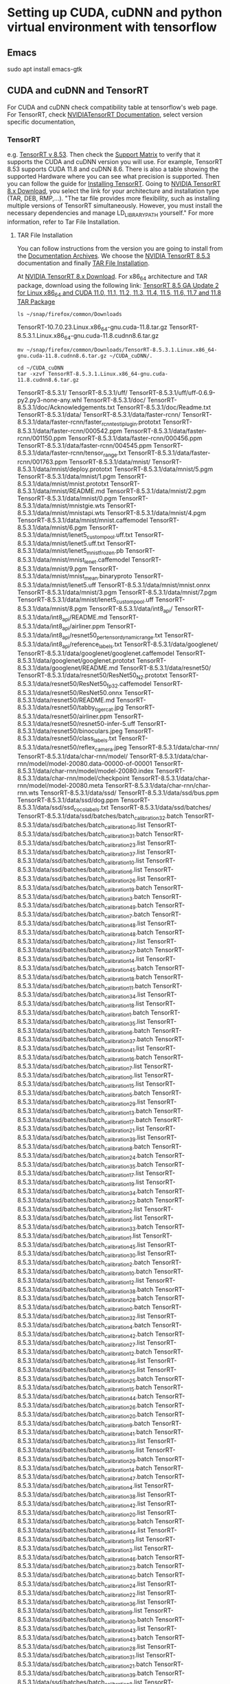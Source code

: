 * Setting up CUDA, cuDNN and python virtual environment with tensorflow

** Emacs
# Need to fix some public key issue (See Copilot log)
sudo apt  install emacs-gtk


** CUDA and cuDNN and TensorRT
For CUDA and cuDNN check compatibility table at tensorflow's web page.
For TensorRT, check [[https://docs.nvidia.com/deeplearning/tensorrt/archives/index.html#trt_8][NVIDIATensorRT Documentation]], select version
specific documentation,

*** TensorRT
e.g. [[https://docs.nvidia.com/deeplearning/tensorrt/archives/tensorrt-853/index.html][TensorRT v 8.53]]. Then check the [[https://docs.nvidia.com/deeplearning/tensorrt/archives/tensorrt-853/support-matrix/index.html][Support Matrix]] to verify that it
supports the CUDA and cuDNN version you will use.  For example,
TensorRT 8.53 supports CUDA 11.8 and cuDNN 8.6.  There is also a table
showing the supported Hardware where you can see what precision is
supported.  Then you can follow the guide for
[[https://docs.nvidia.com/deeplearning/tensorrt/archives/tensorrt-853/install-guide/index.html][Installing TensorRT]].  Going to [[https://developer.nvidia.com/nvidia-tensorrt-8x-download][NVIDIA TensorRT 8.x Download]], you
select the link for your architecture and installation type (TAR, DEB,
RMP,...).  "The tar file provides more flexibility, such as installing
multiple versions of TensorRT simultaneously. However, you must
install the necessary dependencies and manage LD_LIBRARY_PATH
yourself." For more information, refer to Tar File Installation.

**** TAR File Installation
You can follow instructions from the version you are going to install
from the [[https://docs.nvidia.com/deeplearning/tensorrt/archives/index.html#trt_8][Documentation Archives]].  We choose the [[https://docs.nvidia.com/deeplearning/tensorrt/archives/index.html#trt_8][NVIDIA TensorRT 8.5.3]]
documentation and finally [[https://docs.nvidia.com/deeplearning/tensorrt/archives/tensorrt-853/install-guide/index.html#installing-tar][TAR File Installation]].

At [[https://developer.nvidia.com/nvidia-tensorrt-8x-download][NVIDIA TensorRT 8.x Download]]. For x86_64 architecture and TAR package, download using the
following link: [[https://developer.nvidia.com/downloads/compute/machine-learning/tensorrt/secure/8.5.3/tars/TensorRT-8.5.3.1.Linux.x86_64-gnu.cuda-11.8.cudnn8.6.tar.gz][TensorRT 8.5 GA Update 2 for Linux x86_64 and CUDA
11.0, 11.1, 11.2, 11.3, 11.4, 11.5, 11.6, 11.7 and 11.8 TAR Package]]

#+NAME: ls_download
#+BEGIN_SRC shell :results drawer
ls ~/snap/firefox/common/Downloads
#+END_SRC

#+RESULTS: ls_download
:results:
TensorRT-10.7.0.23.Linux.x86_64-gnu.cuda-11.8.tar.gz
TensorRT-8.5.3.1.Linux.x86_64-gnu.cuda-11.8.cudnn8.6.tar.gz
:end:

#+NAME: move
#+BEGIN_SRC shell :results drawer
mv ~/snap/firefox/common/Downloads/TensorRT-8.5.3.1.Linux.x86_64-gnu.cuda-11.8.cudnn8.6.tar.gz ~/CUDA_cuDNN/.
#+END_SRC

#+RESULTS: move

#+NAME: tar
#+BEGIN_SRC shell :results drawer
  cd ~/CUDA_cuDNN
  tar -xzvf TensorRT-8.5.3.1.Linux.x86_64-gnu.cuda-11.8.cudnn8.6.tar.gz
#+END_SRC

#+RESULTS: tar
:results:
TensorRT-8.5.3.1/
TensorRT-8.5.3.1/uff/
TensorRT-8.5.3.1/uff/uff-0.6.9-py2.py3-none-any.whl
TensorRT-8.5.3.1/doc/
TensorRT-8.5.3.1/doc/Acknowledgements.txt
TensorRT-8.5.3.1/doc/Readme.txt
TensorRT-8.5.3.1/data/
TensorRT-8.5.3.1/data/faster-rcnn/
TensorRT-8.5.3.1/data/faster-rcnn/faster_rcnn_test_iplugin.prototxt
TensorRT-8.5.3.1/data/faster-rcnn/000542.ppm
TensorRT-8.5.3.1/data/faster-rcnn/001150.ppm
TensorRT-8.5.3.1/data/faster-rcnn/000456.ppm
TensorRT-8.5.3.1/data/faster-rcnn/004545.ppm
TensorRT-8.5.3.1/data/faster-rcnn/tensor_range.txt
TensorRT-8.5.3.1/data/faster-rcnn/001763.ppm
TensorRT-8.5.3.1/data/mnist/
TensorRT-8.5.3.1/data/mnist/deploy.prototxt
TensorRT-8.5.3.1/data/mnist/5.pgm
TensorRT-8.5.3.1/data/mnist/1.pgm
TensorRT-8.5.3.1/data/mnist/mnist.prototxt
TensorRT-8.5.3.1/data/mnist/README.md
TensorRT-8.5.3.1/data/mnist/2.pgm
TensorRT-8.5.3.1/data/mnist/0.pgm
TensorRT-8.5.3.1/data/mnist/mnistgie.wts
TensorRT-8.5.3.1/data/mnist/mnistapi.wts
TensorRT-8.5.3.1/data/mnist/4.pgm
TensorRT-8.5.3.1/data/mnist/mnist.caffemodel
TensorRT-8.5.3.1/data/mnist/6.pgm
TensorRT-8.5.3.1/data/mnist/lenet5_custom_pool.uff.txt
TensorRT-8.5.3.1/data/mnist/lenet5.uff.txt
TensorRT-8.5.3.1/data/mnist/lenet5_mnist_frozen.pb
TensorRT-8.5.3.1/data/mnist/mnist_lenet.caffemodel
TensorRT-8.5.3.1/data/mnist/9.pgm
TensorRT-8.5.3.1/data/mnist/mnist_mean.binaryproto
TensorRT-8.5.3.1/data/mnist/lenet5.uff
TensorRT-8.5.3.1/data/mnist/mnist.onnx
TensorRT-8.5.3.1/data/mnist/3.pgm
TensorRT-8.5.3.1/data/mnist/7.pgm
TensorRT-8.5.3.1/data/mnist/lenet5_custom_pool.uff
TensorRT-8.5.3.1/data/mnist/8.pgm
TensorRT-8.5.3.1/data/int8_api/
TensorRT-8.5.3.1/data/int8_api/README.md
TensorRT-8.5.3.1/data/int8_api/airliner.ppm
TensorRT-8.5.3.1/data/int8_api/resnet50_per_tensor_dynamic_range.txt
TensorRT-8.5.3.1/data/int8_api/reference_labels.txt
TensorRT-8.5.3.1/data/googlenet/
TensorRT-8.5.3.1/data/googlenet/googlenet.caffemodel
TensorRT-8.5.3.1/data/googlenet/googlenet.prototxt
TensorRT-8.5.3.1/data/googlenet/README.md
TensorRT-8.5.3.1/data/resnet50/
TensorRT-8.5.3.1/data/resnet50/ResNet50_N2.prototxt
TensorRT-8.5.3.1/data/resnet50/ResNet50_fp32.caffemodel
TensorRT-8.5.3.1/data/resnet50/ResNet50.onnx
TensorRT-8.5.3.1/data/resnet50/README.md
TensorRT-8.5.3.1/data/resnet50/tabby_tiger_cat.jpg
TensorRT-8.5.3.1/data/resnet50/airliner.ppm
TensorRT-8.5.3.1/data/resnet50/resnet50-infer-5.uff
TensorRT-8.5.3.1/data/resnet50/binoculars.jpeg
TensorRT-8.5.3.1/data/resnet50/class_labels.txt
TensorRT-8.5.3.1/data/resnet50/reflex_camera.jpeg
TensorRT-8.5.3.1/data/char-rnn/
TensorRT-8.5.3.1/data/char-rnn/model/
TensorRT-8.5.3.1/data/char-rnn/model/model-20080.data-00000-of-00001
TensorRT-8.5.3.1/data/char-rnn/model/model-20080.index
TensorRT-8.5.3.1/data/char-rnn/model/checkpoint
TensorRT-8.5.3.1/data/char-rnn/model/model-20080.meta
TensorRT-8.5.3.1/data/char-rnn/char-rnn.wts
TensorRT-8.5.3.1/data/ssd/
TensorRT-8.5.3.1/data/ssd/bus.ppm
TensorRT-8.5.3.1/data/ssd/dog.ppm
TensorRT-8.5.3.1/data/ssd/ssd_coco_labels.txt
TensorRT-8.5.3.1/data/ssd/batches/
TensorRT-8.5.3.1/data/ssd/batches/batch_calibration32.batch
TensorRT-8.5.3.1/data/ssd/batches/batch_calibration40.list
TensorRT-8.5.3.1/data/ssd/batches/batch_calibration31.batch
TensorRT-8.5.3.1/data/ssd/batches/batch_calibration23.list
TensorRT-8.5.3.1/data/ssd/batches/batch_calibration37.list
TensorRT-8.5.3.1/data/ssd/batches/batch_calibration10.list
TensorRT-8.5.3.1/data/ssd/batches/batch_calibration6.list
TensorRT-8.5.3.1/data/ssd/batches/batch_calibration26.list
TensorRT-8.5.3.1/data/ssd/batches/batch_calibration19.batch
TensorRT-8.5.3.1/data/ssd/batches/batch_calibration3.batch
TensorRT-8.5.3.1/data/ssd/batches/batch_calibration49.batch
TensorRT-8.5.3.1/data/ssd/batches/batch_calibration7.batch
TensorRT-8.5.3.1/data/ssd/batches/batch_calibration48.list
TensorRT-8.5.3.1/data/ssd/batches/batch_calibration48.batch
TensorRT-8.5.3.1/data/ssd/batches/batch_calibration47.list
TensorRT-8.5.3.1/data/ssd/batches/batch_calibration27.batch
TensorRT-8.5.3.1/data/ssd/batches/batch_calibration14.list
TensorRT-8.5.3.1/data/ssd/batches/batch_calibration45.batch
TensorRT-8.5.3.1/data/ssd/batches/batch_calibration18.batch
TensorRT-8.5.3.1/data/ssd/batches/batch_calibration11.batch
TensorRT-8.5.3.1/data/ssd/batches/batch_calibration34.list
TensorRT-8.5.3.1/data/ssd/batches/batch_calibration18.list
TensorRT-8.5.3.1/data/ssd/batches/batch_calibration1.batch
TensorRT-8.5.3.1/data/ssd/batches/batch_calibration35.list
TensorRT-8.5.3.1/data/ssd/batches/batch_calibration6.batch
TensorRT-8.5.3.1/data/ssd/batches/batch_calibration37.batch
TensorRT-8.5.3.1/data/ssd/batches/batch_calibration41.list
TensorRT-8.5.3.1/data/ssd/batches/batch_calibration16.batch
TensorRT-8.5.3.1/data/ssd/batches/batch_calibration7.list
TensorRT-8.5.3.1/data/ssd/batches/batch_calibration0.list
TensorRT-8.5.3.1/data/ssd/batches/batch_calibration15.list
TensorRT-8.5.3.1/data/ssd/batches/batch_calibration5.batch
TensorRT-8.5.3.1/data/ssd/batches/batch_calibration29.list
TensorRT-8.5.3.1/data/ssd/batches/batch_calibration13.batch
TensorRT-8.5.3.1/data/ssd/batches/batch_calibration17.batch
TensorRT-8.5.3.1/data/ssd/batches/batch_calibration21.list
TensorRT-8.5.3.1/data/ssd/batches/batch_calibration39.list
TensorRT-8.5.3.1/data/ssd/batches/batch_calibration8.batch
TensorRT-8.5.3.1/data/ssd/batches/batch_calibration24.batch
TensorRT-8.5.3.1/data/ssd/batches/batch_calibration35.batch
TensorRT-8.5.3.1/data/ssd/batches/batch_calibration17.list
TensorRT-8.5.3.1/data/ssd/batches/batch_calibration19.list
TensorRT-8.5.3.1/data/ssd/batches/batch_calibration34.batch
TensorRT-8.5.3.1/data/ssd/batches/batch_calibration22.batch
TensorRT-8.5.3.1/data/ssd/batches/batch_calibration2.list
TensorRT-8.5.3.1/data/ssd/batches/batch_calibration5.list
TensorRT-8.5.3.1/data/ssd/batches/batch_calibration33.batch
TensorRT-8.5.3.1/data/ssd/batches/batch_calibration1.list
TensorRT-8.5.3.1/data/ssd/batches/batch_calibration45.list
TensorRT-8.5.3.1/data/ssd/batches/batch_calibration30.list
TensorRT-8.5.3.1/data/ssd/batches/batch_calibration2.batch
TensorRT-8.5.3.1/data/ssd/batches/batch_calibration10.batch
TensorRT-8.5.3.1/data/ssd/batches/batch_calibration12.list
TensorRT-8.5.3.1/data/ssd/batches/batch_calibration38.batch
TensorRT-8.5.3.1/data/ssd/batches/batch_calibration28.batch
TensorRT-8.5.3.1/data/ssd/batches/batch_calibration0.batch
TensorRT-8.5.3.1/data/ssd/batches/batch_calibration32.list
TensorRT-8.5.3.1/data/ssd/batches/batch_calibration4.batch
TensorRT-8.5.3.1/data/ssd/batches/batch_calibration42.batch
TensorRT-8.5.3.1/data/ssd/batches/batch_calibration27.list
TensorRT-8.5.3.1/data/ssd/batches/batch_calibration12.batch
TensorRT-8.5.3.1/data/ssd/batches/batch_calibration46.list
TensorRT-8.5.3.1/data/ssd/batches/batch_calibration25.list
TensorRT-8.5.3.1/data/ssd/batches/batch_calibration25.batch
TensorRT-8.5.3.1/data/ssd/batches/batch_calibration15.batch
TensorRT-8.5.3.1/data/ssd/batches/batch_calibration44.batch
TensorRT-8.5.3.1/data/ssd/batches/batch_calibration26.batch
TensorRT-8.5.3.1/data/ssd/batches/batch_calibration20.batch
TensorRT-8.5.3.1/data/ssd/batches/batch_calibration9.batch
TensorRT-8.5.3.1/data/ssd/batches/batch_calibration41.batch
TensorRT-8.5.3.1/data/ssd/batches/batch_calibration33.list
TensorRT-8.5.3.1/data/ssd/batches/batch_calibration16.list
TensorRT-8.5.3.1/data/ssd/batches/batch_calibration29.batch
TensorRT-8.5.3.1/data/ssd/batches/batch_calibration14.batch
TensorRT-8.5.3.1/data/ssd/batches/batch_calibration47.batch
TensorRT-8.5.3.1/data/ssd/batches/batch_calibration4.list
TensorRT-8.5.3.1/data/ssd/batches/batch_calibration38.list
TensorRT-8.5.3.1/data/ssd/batches/batch_calibration42.list
TensorRT-8.5.3.1/data/ssd/batches/batch_calibration20.list
TensorRT-8.5.3.1/data/ssd/batches/batch_calibration36.batch
TensorRT-8.5.3.1/data/ssd/batches/batch_calibration44.list
TensorRT-8.5.3.1/data/ssd/batches/batch_calibration13.list
TensorRT-8.5.3.1/data/ssd/batches/batch_calibration3.list
TensorRT-8.5.3.1/data/ssd/batches/batch_calibration46.batch
TensorRT-8.5.3.1/data/ssd/batches/batch_calibration23.batch
TensorRT-8.5.3.1/data/ssd/batches/batch_calibration40.batch
TensorRT-8.5.3.1/data/ssd/batches/batch_calibration24.list
TensorRT-8.5.3.1/data/ssd/batches/batch_calibration22.list
TensorRT-8.5.3.1/data/ssd/batches/batch_calibration36.list
TensorRT-8.5.3.1/data/ssd/batches/batch_calibration9.list
TensorRT-8.5.3.1/data/ssd/batches/batch_calibration30.batch
TensorRT-8.5.3.1/data/ssd/batches/batch_calibration43.list
TensorRT-8.5.3.1/data/ssd/batches/batch_calibration43.batch
TensorRT-8.5.3.1/data/ssd/batches/batch_calibration28.list
TensorRT-8.5.3.1/data/ssd/batches/batch_calibration31.list
TensorRT-8.5.3.1/data/ssd/batches/batch_calibration21.batch
TensorRT-8.5.3.1/data/ssd/batches/batch_calibration39.batch
TensorRT-8.5.3.1/data/ssd/batches/batch_calibration8.list
TensorRT-8.5.3.1/data/ssd/batches/batch_calibration11.list
TensorRT-8.5.3.1/data/ssd/batches/batch_calibration49.list
TensorRT-8.5.3.1/lib
TensorRT-8.5.3.1/onnx_graphsurgeon/
TensorRT-8.5.3.1/onnx_graphsurgeon/onnx_graphsurgeon-0.3.12-py2.py3-none-any.whl
TensorRT-8.5.3.1/targets/
TensorRT-8.5.3.1/targets/x86_64-linux-gnu/
TensorRT-8.5.3.1/targets/x86_64-linux-gnu/lib/
TensorRT-8.5.3.1/targets/x86_64-linux-gnu/lib/libnvinfer.so
TensorRT-8.5.3.1/targets/x86_64-linux-gnu/lib/libnvinfer_plugin.so.8.5.3
TensorRT-8.5.3.1/targets/x86_64-linux-gnu/lib/libnvinfer_plugin_static.a
TensorRT-8.5.3.1/targets/x86_64-linux-gnu/lib/libnvcaffe_parser.so.8
TensorRT-8.5.3.1/targets/x86_64-linux-gnu/lib/libnvcaffe_parser.so
TensorRT-8.5.3.1/targets/x86_64-linux-gnu/lib/stubs/
TensorRT-8.5.3.1/targets/x86_64-linux-gnu/lib/stubs/libnvinfer.so
TensorRT-8.5.3.1/targets/x86_64-linux-gnu/lib/stubs/libnvonnxparser.so
TensorRT-8.5.3.1/targets/x86_64-linux-gnu/lib/stubs/libnvinfer_plugin.so
TensorRT-8.5.3.1/targets/x86_64-linux-gnu/lib/stubs/libnvparsers.so
TensorRT-8.5.3.1/targets/x86_64-linux-gnu/lib/libnvinfer_static.a
TensorRT-8.5.3.1/targets/x86_64-linux-gnu/lib/libnvonnxparser.so.8.5.3
TensorRT-8.5.3.1/targets/x86_64-linux-gnu/lib/libnvinfer.so.8
TensorRT-8.5.3.1/targets/x86_64-linux-gnu/lib/libnvparsers.so.8.5.3
TensorRT-8.5.3.1/targets/x86_64-linux-gnu/lib/libnvonnxparser.so
TensorRT-8.5.3.1/targets/x86_64-linux-gnu/lib/libnvinfer_builder_resource.so.8.5.3
TensorRT-8.5.3.1/targets/x86_64-linux-gnu/lib/libnvcaffe_parser.so.8.5.3
TensorRT-8.5.3.1/targets/x86_64-linux-gnu/lib/libnvonnxparser.so.8
TensorRT-8.5.3.1/targets/x86_64-linux-gnu/lib/libnvparsers.so.8
TensorRT-8.5.3.1/targets/x86_64-linux-gnu/lib/libnvinfer_plugin.so
TensorRT-8.5.3.1/targets/x86_64-linux-gnu/lib/libnvonnxparser_static.a
TensorRT-8.5.3.1/targets/x86_64-linux-gnu/lib/libnvparsers_static.a
TensorRT-8.5.3.1/targets/x86_64-linux-gnu/lib/libonnx_proto.a
TensorRT-8.5.3.1/targets/x86_64-linux-gnu/lib/libnvinfer.so.8.5.3
TensorRT-8.5.3.1/targets/x86_64-linux-gnu/lib/libnvparsers.so
TensorRT-8.5.3.1/targets/x86_64-linux-gnu/lib/libnvcaffe_parser.a
TensorRT-8.5.3.1/targets/x86_64-linux-gnu/lib/libnvinfer_plugin.so.8
TensorRT-8.5.3.1/targets/x86_64-linux-gnu/include
TensorRT-8.5.3.1/targets/x86_64-linux-gnu/samples
TensorRT-8.5.3.1/targets/x86_64-linux-gnu/bin/
TensorRT-8.5.3.1/targets/x86_64-linux-gnu/bin/trtexec
TensorRT-8.5.3.1/graphsurgeon/
TensorRT-8.5.3.1/graphsurgeon/graphsurgeon-0.4.6-py2.py3-none-any.whl
TensorRT-8.5.3.1/include/
TensorRT-8.5.3.1/include/NvInferRuntimeCommon.h
TensorRT-8.5.3.1/include/NvInfer.h
TensorRT-8.5.3.1/include/NvInferImpl.h
TensorRT-8.5.3.1/include/NvInferSafeRuntime.h
TensorRT-8.5.3.1/include/NvOnnxParser.h
TensorRT-8.5.3.1/include/NvCaffeParser.h
TensorRT-8.5.3.1/include/NvUtils.h
TensorRT-8.5.3.1/include/NvInferVersion.h
TensorRT-8.5.3.1/include/NvInferConsistencyImpl.h
TensorRT-8.5.3.1/include/NvInferPlugin.h
TensorRT-8.5.3.1/include/NvOnnxConfig.h
TensorRT-8.5.3.1/include/NvInferPluginUtils.h
TensorRT-8.5.3.1/include/NvInferLegacyDims.h
TensorRT-8.5.3.1/include/NvUffParser.h
TensorRT-8.5.3.1/include/NvInferRuntime.h
TensorRT-8.5.3.1/include/NvInferConsistency.h
TensorRT-8.5.3.1/samples/
TensorRT-8.5.3.1/samples/sampleCharRNN/
TensorRT-8.5.3.1/samples/sampleCharRNN/README.md
TensorRT-8.5.3.1/samples/sampleCharRNN/sampleCharRNN.cpp
TensorRT-8.5.3.1/samples/sampleCharRNN/Makefile
TensorRT-8.5.3.1/samples/sampleAlgorithmSelector/
TensorRT-8.5.3.1/samples/sampleAlgorithmSelector/sampleAlgorithmSelector.cpp
TensorRT-8.5.3.1/samples/sampleAlgorithmSelector/README.md
TensorRT-8.5.3.1/samples/sampleAlgorithmSelector/Makefile
TensorRT-8.5.3.1/samples/common/
TensorRT-8.5.3.1/samples/common/sampleInference.h
TensorRT-8.5.3.1/samples/common/half.h
TensorRT-8.5.3.1/samples/common/buffers.h
TensorRT-8.5.3.1/samples/common/common.h
TensorRT-8.5.3.1/samples/common/sampleInference.cpp
TensorRT-8.5.3.1/samples/common/sampleEngines.h
TensorRT-8.5.3.1/samples/common/sampleConfig.h
TensorRT-8.5.3.1/samples/common/ErrorRecorder.h
TensorRT-8.5.3.1/samples/common/logging.h
TensorRT-8.5.3.1/samples/common/sampleUtils.cpp
TensorRT-8.5.3.1/samples/common/parserOnnxConfig.h
TensorRT-8.5.3.1/samples/common/sampleEngines.cpp
TensorRT-8.5.3.1/samples/common/logger.h
TensorRT-8.5.3.1/samples/common/EntropyCalibrator.h
TensorRT-8.5.3.1/samples/common/dumpTFWts.py
TensorRT-8.5.3.1/samples/common/logger.cpp
TensorRT-8.5.3.1/samples/common/getOptions.h
TensorRT-8.5.3.1/samples/common/safeCommon.h
TensorRT-8.5.3.1/samples/common/sampleDevice.h
TensorRT-8.5.3.1/samples/common/getOptions.cpp
TensorRT-8.5.3.1/samples/common/sampleUtils.h
TensorRT-8.5.3.1/samples/common/sampleReporting.h
TensorRT-8.5.3.1/samples/common/sampleOptions.cpp
TensorRT-8.5.3.1/samples/common/sampleOptions.h
TensorRT-8.5.3.1/samples/common/BatchStream.h
TensorRT-8.5.3.1/samples/common/argsParser.h
TensorRT-8.5.3.1/samples/common/sampleReporting.cpp
TensorRT-8.5.3.1/samples/sampleINT8API/
TensorRT-8.5.3.1/samples/sampleINT8API/README.md
TensorRT-8.5.3.1/samples/sampleINT8API/Makefile
TensorRT-8.5.3.1/samples/sampleINT8API/sampleINT8API.cpp
TensorRT-8.5.3.1/samples/sampleIOFormats/
TensorRT-8.5.3.1/samples/sampleIOFormats/README.md
TensorRT-8.5.3.1/samples/sampleIOFormats/sampleIOFormats.cpp
TensorRT-8.5.3.1/samples/sampleIOFormats/Makefile
TensorRT-8.5.3.1/samples/Makefile.config
TensorRT-8.5.3.1/samples/fatbin.ld
TensorRT-8.5.3.1/samples/sampleOnnxMnistCoordConvAC/
TensorRT-8.5.3.1/samples/sampleOnnxMnistCoordConvAC/mnist_coord_conv_train.py
TensorRT-8.5.3.1/samples/sampleOnnxMnistCoordConvAC/README.md
TensorRT-8.5.3.1/samples/sampleOnnxMnistCoordConvAC/modify_onnx_ac.py
TensorRT-8.5.3.1/samples/sampleOnnxMnistCoordConvAC/coord_conv.py
TensorRT-8.5.3.1/samples/sampleOnnxMnistCoordConvAC/Makefile
TensorRT-8.5.3.1/samples/sampleOnnxMnistCoordConvAC/sampleOnnxMnistCoordConvAC.cpp
TensorRT-8.5.3.1/samples/sampleNamedDimensions/
TensorRT-8.5.3.1/samples/sampleNamedDimensions/create_model.py
TensorRT-8.5.3.1/samples/sampleNamedDimensions/README.md
TensorRT-8.5.3.1/samples/sampleNamedDimensions/sampleNamedDimensions.cpp
TensorRT-8.5.3.1/samples/sampleNamedDimensions/Makefile
TensorRT-8.5.3.1/samples/sampleDynamicReshape/
TensorRT-8.5.3.1/samples/sampleDynamicReshape/README.md
TensorRT-8.5.3.1/samples/sampleDynamicReshape/sampleDynamicReshape.cpp
TensorRT-8.5.3.1/samples/sampleDynamicReshape/Makefile
TensorRT-8.5.3.1/samples/Makefile
TensorRT-8.5.3.1/samples/sampleOnnxMNIST/
TensorRT-8.5.3.1/samples/sampleOnnxMNIST/sampleOnnxMNIST.cpp
TensorRT-8.5.3.1/samples/sampleOnnxMNIST/README.md
TensorRT-8.5.3.1/samples/sampleOnnxMNIST/Makefile
TensorRT-8.5.3.1/samples/trtexec/
TensorRT-8.5.3.1/samples/trtexec/profiler.py
TensorRT-8.5.3.1/samples/trtexec/README.md
TensorRT-8.5.3.1/samples/trtexec/trtexec.cpp
TensorRT-8.5.3.1/samples/trtexec/prn_utils.py
TensorRT-8.5.3.1/samples/trtexec/Makefile
TensorRT-8.5.3.1/samples/trtexec/tracer.py
TensorRT-8.5.3.1/samples/python/
TensorRT-8.5.3.1/samples/python/onnx_packnet/
TensorRT-8.5.3.1/samples/python/onnx_packnet/README.md
TensorRT-8.5.3.1/samples/python/onnx_packnet/download.yml
TensorRT-8.5.3.1/samples/python/onnx_packnet/convert_to_onnx.py
TensorRT-8.5.3.1/samples/python/onnx_packnet/post_processing.py
TensorRT-8.5.3.1/samples/python/onnx_packnet/requirements.txt
TensorRT-8.5.3.1/samples/python/common.py
TensorRT-8.5.3.1/samples/python/README.md
TensorRT-8.5.3.1/samples/python/detectron2/
TensorRT-8.5.3.1/samples/python/detectron2/eval_coco.py
TensorRT-8.5.3.1/samples/python/detectron2/README.md
TensorRT-8.5.3.1/samples/python/detectron2/create_onnx.py
TensorRT-8.5.3.1/samples/python/detectron2/visualize.py
TensorRT-8.5.3.1/samples/python/detectron2/onnx_utils.py
TensorRT-8.5.3.1/samples/python/detectron2/infer.py
TensorRT-8.5.3.1/samples/python/detectron2/build_engine.py
TensorRT-8.5.3.1/samples/python/detectron2/requirements.txt
TensorRT-8.5.3.1/samples/python/detectron2/image_batcher.py
TensorRT-8.5.3.1/samples/python/introductory_parser_samples/
TensorRT-8.5.3.1/samples/python/introductory_parser_samples/README.md
TensorRT-8.5.3.1/samples/python/introductory_parser_samples/onnx_resnet50.py
TensorRT-8.5.3.1/samples/python/introductory_parser_samples/requirements.txt
TensorRT-8.5.3.1/samples/python/efficientdet/
TensorRT-8.5.3.1/samples/python/efficientdet/eval_coco.py
TensorRT-8.5.3.1/samples/python/efficientdet/README.md
TensorRT-8.5.3.1/samples/python/efficientdet/labels_coco.txt
TensorRT-8.5.3.1/samples/python/efficientdet/create_onnx.py
TensorRT-8.5.3.1/samples/python/efficientdet/visualize.py
TensorRT-8.5.3.1/samples/python/efficientdet/onnx_utils.py
TensorRT-8.5.3.1/samples/python/efficientdet/infer.py
TensorRT-8.5.3.1/samples/python/efficientdet/build_engine.py
TensorRT-8.5.3.1/samples/python/efficientdet/infer_tf.py
TensorRT-8.5.3.1/samples/python/efficientdet/compare_tf.py
TensorRT-8.5.3.1/samples/python/efficientdet/requirements.txt
TensorRT-8.5.3.1/samples/python/efficientdet/image_batcher.py
TensorRT-8.5.3.1/samples/python/downloader.py
TensorRT-8.5.3.1/samples/python/network_api_pytorch_mnist/
TensorRT-8.5.3.1/samples/python/network_api_pytorch_mnist/sample.py
TensorRT-8.5.3.1/samples/python/network_api_pytorch_mnist/README.md
TensorRT-8.5.3.1/samples/python/network_api_pytorch_mnist/model.py
TensorRT-8.5.3.1/samples/python/network_api_pytorch_mnist/requirements.txt
TensorRT-8.5.3.1/samples/python/efficientnet/
TensorRT-8.5.3.1/samples/python/efficientnet/README.md
TensorRT-8.5.3.1/samples/python/efficientnet/create_onnx.py
TensorRT-8.5.3.1/samples/python/efficientnet/eval_gt.py
TensorRT-8.5.3.1/samples/python/efficientnet/infer.py
TensorRT-8.5.3.1/samples/python/efficientnet/build_engine.py
TensorRT-8.5.3.1/samples/python/efficientnet/compare_tf.py
TensorRT-8.5.3.1/samples/python/efficientnet/requirements.txt
TensorRT-8.5.3.1/samples/python/efficientnet/image_batcher.py
TensorRT-8.5.3.1/samples/python/engine_refit_onnx_bidaf/
TensorRT-8.5.3.1/samples/python/engine_refit_onnx_bidaf/README.md
TensorRT-8.5.3.1/samples/python/engine_refit_onnx_bidaf/download.yml
TensorRT-8.5.3.1/samples/python/engine_refit_onnx_bidaf/build_and_refit_engine.py
TensorRT-8.5.3.1/samples/python/engine_refit_onnx_bidaf/prepare_model.py
TensorRT-8.5.3.1/samples/python/engine_refit_onnx_bidaf/data_processing.py
TensorRT-8.5.3.1/samples/python/engine_refit_onnx_bidaf/requirements.txt
TensorRT-8.5.3.1/samples/python/tensorflow_object_detection_api/
TensorRT-8.5.3.1/samples/python/tensorflow_object_detection_api/eval_coco.py
TensorRT-8.5.3.1/samples/python/tensorflow_object_detection_api/README.md
TensorRT-8.5.3.1/samples/python/tensorflow_object_detection_api/labels_coco.txt
TensorRT-8.5.3.1/samples/python/tensorflow_object_detection_api/create_onnx.py
TensorRT-8.5.3.1/samples/python/tensorflow_object_detection_api/visualize.py
TensorRT-8.5.3.1/samples/python/tensorflow_object_detection_api/onnx_utils.py
TensorRT-8.5.3.1/samples/python/tensorflow_object_detection_api/infer.py
TensorRT-8.5.3.1/samples/python/tensorflow_object_detection_api/build_engine.py
TensorRT-8.5.3.1/samples/python/tensorflow_object_detection_api/compare_tf.py
TensorRT-8.5.3.1/samples/python/tensorflow_object_detection_api/requirements.txt
TensorRT-8.5.3.1/samples/python/tensorflow_object_detection_api/image_batcher.py
TensorRT-8.5.3.1/samples/python/onnx_custom_plugin/
TensorRT-8.5.3.1/samples/python/onnx_custom_plugin/sample.py
TensorRT-8.5.3.1/samples/python/onnx_custom_plugin/README.md
TensorRT-8.5.3.1/samples/python/onnx_custom_plugin/CMakeLists.txt
TensorRT-8.5.3.1/samples/python/onnx_custom_plugin/test_custom_hardmax_plugin.py
TensorRT-8.5.3.1/samples/python/onnx_custom_plugin/model.py
TensorRT-8.5.3.1/samples/python/onnx_custom_plugin/load_plugin_lib.py
TensorRT-8.5.3.1/samples/python/onnx_custom_plugin/plugin/
TensorRT-8.5.3.1/samples/python/onnx_custom_plugin/plugin/customHardmaxPlugin.cpp
TensorRT-8.5.3.1/samples/python/onnx_custom_plugin/plugin/customHardmaxPlugin.h
TensorRT-8.5.3.1/samples/python/onnx_custom_plugin/requirements.txt
TensorRT-8.5.3.1/samples/python/yolov3_onnx/
TensorRT-8.5.3.1/samples/python/yolov3_onnx/coco_labels.txt
TensorRT-8.5.3.1/samples/python/yolov3_onnx/README.md
TensorRT-8.5.3.1/samples/python/yolov3_onnx/download.yml
TensorRT-8.5.3.1/samples/python/yolov3_onnx/yolov3_to_onnx.py
TensorRT-8.5.3.1/samples/python/yolov3_onnx/data_processing.py
TensorRT-8.5.3.1/samples/python/yolov3_onnx/onnx_to_tensorrt.py
TensorRT-8.5.3.1/samples/python/yolov3_onnx/requirements.txt
TensorRT-8.5.3.1/samples/python/requirements.txt
TensorRT-8.5.3.1/bin
TensorRT-8.5.3.1/python/
TensorRT-8.5.3.1/python/tensorrt-8.5.3.1-cp310-none-linux_x86_64.whl
TensorRT-8.5.3.1/python/tensorrt-8.5.3.1-cp36-none-linux_x86_64.whl
TensorRT-8.5.3.1/python/tensorrt-8.5.3.1-cp38-none-linux_x86_64.whl
TensorRT-8.5.3.1/python/tensorrt-8.5.3.1-cp37-none-linux_x86_64.whl
TensorRT-8.5.3.1/python/tensorrt-8.5.3.1-cp39-none-linux_x86_64.whl
:end:

#+NAME: ls_tar
#+BEGIN_SRC shell :results drawer
  cd ~/CUDA_cuDNN
  ls TensorRT-8.5.3.1
#+END_SRC

#+RESULTS: ls_tar
:results:
bin
data
doc
graphsurgeon
include
lib
onnx_graphsurgeon
python
samples
targets
uff
:end:

#+NAME: export
#+BEGIN_SRC shell :results drawer
  export LD_LIBRARY_PATH=$LD_LIBRARY_PATH:/home/trygve/CUDA_cuDNN/TensorRT-8.5.3.1/lib
#+END_SRC

** CUDA
#+NAME: export_cuda
#+BEGIN_SRC shell :results drawer
    export PATH=/usr/local/cuda/bin:$PATH
    export LD_LIBRARY_PATH=/usr/local/cuda/lib64:$LD_LIBRARY_PATH
#+END_SRC
#+END_SRC


sudo apt upgrade
nvidia-smi
wget https://developer.download.nvidia.com/compute/cudnn/redist/cudnn_samples/linux-x86_64/cudnn_samples-linux-x86_64-8.6.0.163_cuda11-archive.tar.xz
wget https://developer.download.nvidia.com/compute/cudnn/redist/cudnn/linux-x86_64/cudnn-linux-x86_64-8.6.0.163_cuda11-archive.tar.xz
wget https://developer.download.nvidia.com/compute/cuda/11.8.0/local_installers/cuda_11.8.0_520.61.05_linux.run
sudo apt install nautilus
mkdir CUDA_cuDNN
mv *run CUDA_cuDNN/.
mv *tar.xz CUDA_cuDNN/.
cd CUDA_cuDNN/
sudo sh cuda_11.8.0_520.61.05_linux.run
emacs /var/log/cuda-installer.log &
sudo apt install build-essential
gcc --version
sudo sh cuda_11.8.0_520.61.05_linux.run
/usr/local/cuda/extras/demo_suite/deviceQuery
emacs .profile &
echo $PATH
echo $LD_LIBRARY_PATH
cd CUDA_cuDNN/
ls
tar xf cudnn-linux-x86_64-8.6.0.163_cuda11-archive.tar.xz
ls
sudo ln -s cudnn-linux-x86_64-8.6.0.163_cuda11-archive cudnn
sudo cp cudnn/lib/* /usr/local/cuda/lib64/.
sudo cp cudnn/include/* /usr/local/cuda/include/.
tar xf cudnn_samples-linux-x86_64-8.6.0.163_cuda11-archive.tar.xz
sudo ln -s cudnn_samples-linux-x86_64-8.6.0.163_cuda11-archive cudnn_samples
cd cudnn_samples/src/cudnn_samples_v9/mnistCUDNN/
cd cudnn_samples/src/cudnn_samples_v8/mnistCUDNN/
make
sudo apt-get install libfreeimage3 libfreeimage-dev
make
mnistCUDNN
nvidia-smi
nvcc --version
export LD_LIBRARY_PATH=/usr/lib/wsl/lib:$LD_LIBRARY_PATH
mnistCUDNN

** Nextcloud
sudo apt install nextcloud-desktop
nextcloud &
sshfs
mkdir ux
ls
mkdir ux/EKG
mkdir ux/trygve-e
mkdir ux/bhome
sudo ln -s ~/Nextcloud/projects/ ~/projects
sudo apt install sshfs
sudo emacs /etc/fuse.conf &

** Python virtual environment
sudo apt install python3.10-venv
python3.10 -m venv ~/.venv/rhythms
source ~/.venv/rhythms/bin/activate
cd projects/python/rhythms/
pip install --upgrade pip

pip install tensorflow==2.12

pip install --upgrade 'jupyter-server<2.0.0'
pip install notebook
pip install ipykernel
python -m ipykernel install --user --name rhythms --display-name "Python (rhythms)"
pip install matplotlib
pip install dataclasses_json
pip install pandas
pip install seaborn
pip install scikit-learn

pip freeze > requirements_wsl.txt

** Libraries
mkdir /home/trygve/.cache/pycache
export PYTHONPYCACHEPREFIX=/home/trygve/.cache/pycache
export LD_LIBRARY_PATH=/usr/lib/wsl/lib:$LD_LIBRARY_PATH

sshfs trygve-e@ssh2.ux.uis.no:/home/prosjekt/BMDLab/ ~/ux/EKG -o allow_other
sudo ln -s /mnt/wsl/ux/bhome /home/prosjekt/BMDLab
sudo ln -s /mnt/wsl/ux/EKG /home/prosjekt/BMDLab
